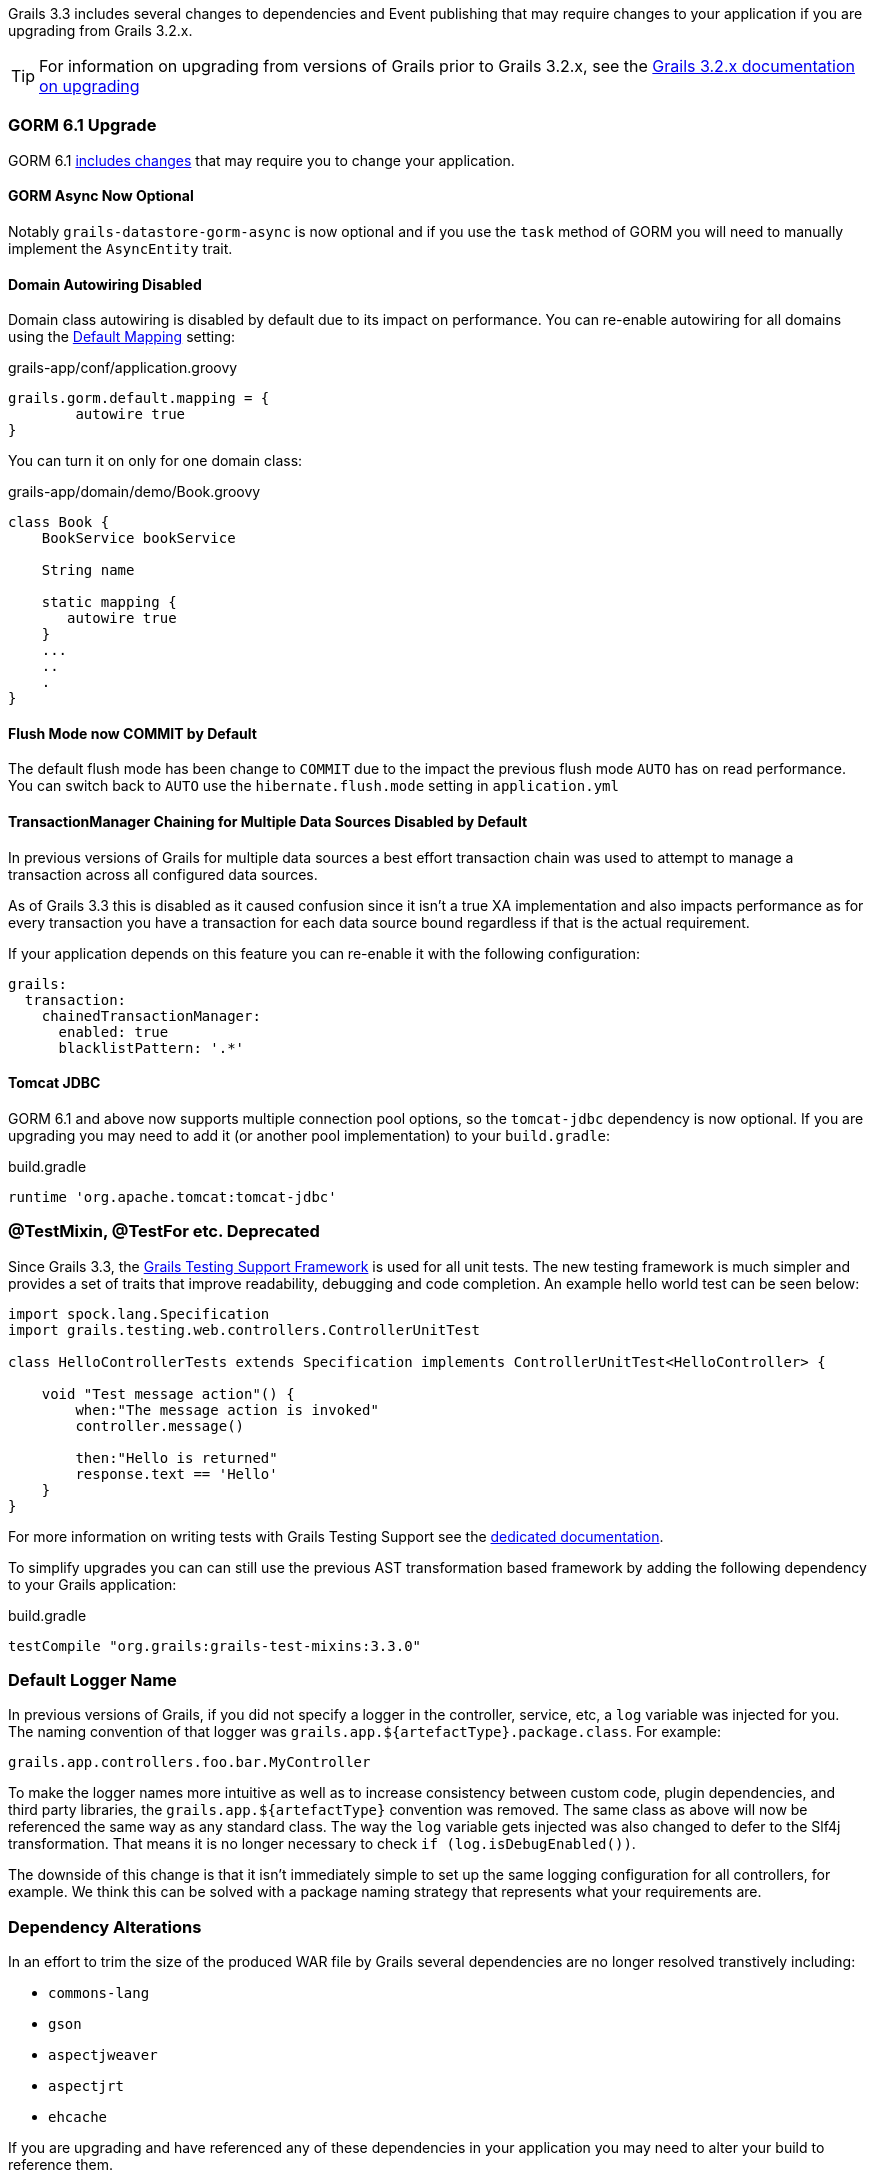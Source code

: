 :gormapi: http://gorm.grails.org/latest/api
:api: http://docs.grails.org/latest/api

Grails 3.3 includes several changes to dependencies and Event publishing that may require changes to your application if you are upgrading from Grails 3.2.x.

TIP: For information on upgrading from versions of Grails prior to Grails 3.2.x, see the http://docs.grails.org/3.2.x/guide/upgrading.html[Grails 3.2.x documentation on upgrading]

=== GORM 6.1 Upgrade

GORM 6.1 http://gorm.grails.org/latest/hibernate/manual/index.html#upgradeNotes[includes changes] that may require you to change your application.

==== GORM Async Now Optional

Notably `grails-datastore-gorm-async` is now optional and if you use the `task` method of GORM you will need to manually implement the `AsyncEntity` trait.

==== Domain Autowiring Disabled

Domain class autowiring is disabled by default due to its impact on performance. You can re-enable autowiring for all domains using the http://gorm.grails.org/latest/hibernate/manual/index.html#_the_default_mapping_constraints[Default Mapping] setting:

[source, groovy]
.grails-app/conf/application.groovy
----
grails.gorm.default.mapping = {
        autowire true
}
----

You can turn it on only for one domain class:

[source, groovy]
.grails-app/domain/demo/Book.groovy
----
class Book {
    BookService bookService

    String name

    static mapping {
       autowire true
    }
    ...
    ..
    .
}
----

==== Flush Mode now COMMIT by Default

The default flush mode has been change to `COMMIT` due to the impact the previous flush mode `AUTO` has on read performance. You can switch back to `AUTO` use the `hibernate.flush.mode` setting in `application.yml`

==== TransactionManager Chaining for Multiple Data Sources Disabled by Default

In previous versions of Grails for multiple data sources a best effort transaction chain was used to attempt to manage a transaction across all configured data sources.

As of Grails 3.3 this is disabled as it caused confusion since it isn't a true XA implementation and also impacts performance as for every transaction you have a transaction for each data source bound regardless if that is the actual requirement.

If your application depends on this feature you can re-enable it with the following configuration:

[source,yaml]
----
grails:
  transaction:
    chainedTransactionManager:
      enabled: true
      blacklistPattern: '.*'
----

==== Tomcat JDBC

GORM 6.1 and above now supports multiple connection pool options, so the `tomcat-jdbc` dependency is now optional. If you are upgrading you may need to add it (or another pool implementation) to your `build.gradle`:

[source,groovy]
.build.gradle
----
runtime 'org.apache.tomcat:tomcat-jdbc'
----

=== @TestMixin, @TestFor etc. Deprecated

Since Grails 3.3, the https://testing.grails.org[Grails Testing Support Framework] is used for all unit tests. The new testing framework is much simpler and provides a set of traits that improve readability, debugging and code completion. An example hello world test can be seen below:

[source,groovy]
----
import spock.lang.Specification
import grails.testing.web.controllers.ControllerUnitTest

class HelloControllerTests extends Specification implements ControllerUnitTest<HelloController> {

    void "Test message action"() {
        when:"The message action is invoked"
        controller.message()

        then:"Hello is returned"
        response.text == 'Hello'
    }
}
----

For more information on writing tests with Grails Testing Support see the https://testing.grails.org[dedicated documentation].

To simplify upgrades you can can still use the previous AST transformation based framework by adding the following dependency to your Grails application:

.build.gradle
[source,groovy]
----
testCompile "org.grails:grails-test-mixins:3.3.0"
----


=== Default Logger Name

In previous versions of Grails, if you did not specify a logger in the controller, service, etc, a `log` variable was injected for you. The naming convention of that logger was `grails.app.${artefactType}.package.class`. For example:

`grails.app.controllers.foo.bar.MyController`

To make the logger names more intuitive as well as to increase consistency between custom code, plugin dependencies, and third party libraries, the `grails.app.${artefactType}` convention was removed. The same class as above will now be referenced the same way as any standard class. The way the `log` variable gets injected was also changed to defer to the Slf4j transformation. That means it is no longer necessary to check `if (log.isDebugEnabled())`.

The downside of this change is that it isn't immediately simple to set up the same logging configuration for all controllers, for example. We think this can be solved with a package naming strategy that represents what your requirements are.

=== Dependency Alterations

In an effort to trim the size of the produced WAR file by Grails several dependencies are no longer resolved transtively including:

* `commons-lang`
* `gson`
* `aspectjweaver`
* `aspectjrt`
* `ehcache`

If you are upgrading and have referenced any of these dependencies in your application you may need to alter your build to reference them.

=== Spring Boot 1.5.x

Spring Boot 1.5.x removes a number of deprecated classes, notably all of the classes within the `org.springframework.boot.context.embedded` package.

If your application is referencing any of the classes within this package you will need to alter your imports to use `org.springframework.boot.web.servlet` instead.

=== Reactor 2.x Deprecated and Removed

Since Reactor 2.x is no longer being maintained and a new link:{asyncdocs}[EventBus] abstraction has been implemented, Reactor 2.x and all its dependencies have been removed.

A compatibility layer has been provided to allow classes compiled with the previous version that uses Reactor to run, however all plugins and application code should be re-compiled and direct references to Reactor 2.x should be removed.

=== Externalized Plugins

Several plugins and libraries have been separated from Grails core into standalone projects. The following table summarizes the previous artefact id, the new artefact id and the location of the new sources:

.Externalized Plugins
|===
|Previous Artefact ID |New Artefact ID |Sources

|`org.grails:grails-plugin-gsp`
|`org.grails.plugins:gsp`
|https://github.com/grails/grails-gsp

|`org.grails:grails-plugin-converters`
|`org.grails.plugins:converters`
|https://github.com/grails-plugins/grails-plugin-converters

|`org.grails:grails-plugin-async`
|`org.grails.plugins:async`
|https://github.com/grails/grails-async

|`org.grails:grails-plugin-events`
|`org.grails.plugins:events`
|https://github.com/grails/grails-async

|`org.grails:grails-plugin-testing`
|`org.grails:grails-test-mixins`
|https://github.com/grails-plugins/grails-test-mixin-plugin


|===

=== New Cache Plugin

The Cache plugin has been re-written to no longer use Spring proxies but AST transformations instead.

This improves startup and runtime performance, however one caveat is controller action response caching is no longer supported.

=== Grails Domain Class API Deprecated

The legacy classes that represent domain classes and their properties have been deprecated in favor of the mapping context API.

The reason for this is to avoid duplicate parsing of the same class data between GORM and Grails and reduce overall startup time.

The internal implementation of the methods in those classes now delegates to the mapping context. Due to that change, information about your domain classes is not available until the application context is available.

In previous versions of Grails it was possible to access link:{api}/grails/core/GrailsDomainClass.html[GrailsDomainClass] instances and inspect the link:{api}/grails/core/GrailsDomainClassProperty.html[GrailsDomainClassProperty] properties inside of the `doWithSpring` method in a plugin, for example.

If you have code that follows that example, an error will be thrown that looks like "The method ... cannot be accessed before GORM has initialized". The solution is to move any logic that executes before the context is available to somewhere else that executes after the context is available.

All code that uses the link:{api}/grails/core/GrailsDomainClass.html[GrailsDomainClass] or link:{api}/grails/core/GrailsDomainClassProperty.html[GrailsDomainClassProperty] classes should be re-written to use the mapping context api.

To get started, inject the `grailsDomainClassMappingContext` bean. See the api documentation for more information on the link:{gormapi}/org/grails/datastore/mapping/model/MappingContext.html[MappingContext], link:{gormapi}/org/grails/datastore/mapping/model/PersistentEntity.html[PersistentEntity] (GrailsDomainClass), and link:{gormapi}/org/grails/datastore/mapping/model/PersistentProperty.html[PersistentProperty] (GrailsDomainClassProperty).

The following table summarizes the deprecations:

.Deprecated Grails Domain Class API
|===
|Deprecated Class or Interface | Replacement

|link:{api}/grails/core/GrailsDomainClass.html[GrailsDomainClass]
|link:{gormapi}/org/grails/datastore/mapping/model/PersistentEntity.html[PersistentEntity]

|link:{api}/grails/core/GrailsDomainClassProperty.html[GrailsDomainClassProperty]
|link:{gormapi}/org/grails/datastore/mapping/model/PersistentProperty.html[PersistentProperty]
|===

The `GrailsDomainClassProperty` interface had many more methods to evaluate the type of the property such as `isOneToOne`, `isOneToMany` etc. and while `PersistentProperty` does not provide direct equivalents you can use `instanceof` as a replacement using one of the subclasses found in the link:{gormapi}/org/grails/datastore/mapping/model/types/package-summary.html[org.grails.datastore.mapping.model.types] package.

The following table summarizes this:

.Deprecated GrailsDomainClassProperty method replacements
|===
|Deprecated Class or Interface | Replacement

|`isAssociation()`
|`property instanceof Association`

|`isOneToOne()`
|`property instanceof OneToOne`

|`isManyToOne()`
|`property instanceof ManyToOne`

|`isEmbedded()`
|`property instanceof Embedded`

|`isManyToMany()`
|`property instanceof ManyToMany`

|`isBasicCollectionType()`
|`property instanceof Basic`
|===

=== Grails Validator and ConstrainedProperty API Deprecated

Grails' previous validation API (part of the `grails.validation` package) has been externalized into a separate project not part of the `grails-datastore-gorm-validation` dependency.

This means that some interfaces previously part of Grails core are deprecated and the replacment in the external project should be used, including:

.Deprecated Grails Validator Classes
|===
|Deprecated Class or Interface | Replacement

|link:{api}/org/grails/validation/GrailsDomainClassValidator.html[GrailsDomainClassValidator]
|link:{gormapi}/grails/gorm/validation/PersistentEntityValidator.html[PersistentEntityValidator]

|link:{api}/grails/validation/CascadingValidator.html[CascadingValidator]
|link:{gormapi}/grails/gorm/validation/CascadingValidator.html[CascadingValidator]

|link:{api}/grails/validation/ConstrainedProperty.html[ConstrainedProperty]
|link:{gormapi}/grails/gorm/validation/ConstrainedProperty.html[ConstrainedProperty]

|link:{api}/grails/validation/Constraint.html[Constraint]
|link:{gormapi}/grails/gorm/validation/Constraint.html[Constraint]

|link:{api}/grails/validation/AbstractConstraint.html[AbstractConstraint]
|link:{gormapi}/org/grails/datastore/gorm/validation/constraints/AbstractConstraint.html[AbstractConstraint]

|===

Generally all classes within the `org.grails.validation` package are now deprecated.

To register a custom constraint you should now use the link:{gormapi}/org/grails/datastore/gorm/validation/constraints/registry/ConstraintRegistry.html[ConstraintRegistry] interface instead.

The default link:{gormapi}/org/grails/datastore/mapping/validation/ValidatorRegistry.html[ValidatorRegistry] implements the `ConstraintRegistry` interface and can be autowired into any controller or service by declaring the following property:

[source,groovy]
----
ValidatorRegistry gormValidatorRegistry
...
gormValidatorRegistry.addConstraint(MyConstraint)
----

=== Grails' Transactional AST Transforms Deprecated

The transaction management AST transforms that shipped as part of Grails have been ported to GORM and improved to make it possible to use them outside of Grails.

With this in mind Grails' versions of `@Transactional` and `@Rollback` found within the `grails.transaction` package have been deprecated in favour of GORMs versions. You should change your imports to use the GORM version instead of the Grails version.

The following table summarizes the deprecated classes and their replacements:

.Deprecated Grails Transaction Transforms
|===
|Deprecated Class or Interface | Replacement

|link:{api}/grails/transaction/Transactional.html[grails.transaction.Transactional]
|link:{gormapi}/grails/gorm/transactions/Transactional.html[grails.gorm.transactions.Transactional]


|link:{api}/grails/transaction/Rollback.html[grails.transaction.Rollback]
|link:{gormapi}/grails/gorm/transactions/Rollback.html[grails.gorm.transactions.Rollback]

|link:{api}/grails/transaction/NotTransactional.html[grails.transaction.NotTransactional]
|link:{gormapi}/grails/gorm/transactions/NotTransactional.html[grails.gorm.transactions.NotTransactional]


|===

=== Spring Proxies for Services No Longer Supported

Earlier versions of Grails supported the use of Spring proxies for transaction management, but this support was disabled by default in Grails 3.2.x and developers encouraged to use the `@Transactional` AST transforms instead.

In Grails 3.3 the support for Spring proxies has been dropped completely and you must use Grails' AST transforms.

If you wish to continue to use Spring proxies for transaction management you will have to configure them manually use the appropriate Spring configuration.

=== Datasource Plugin Refactor

In previous versions of Grails and GORM the multiple data sources support relied on Grails' data sources plugin. The logic for configuring multiple data sources has moved to GORM and as a result of major changes to the dataSources plugin, beans for the lazy and unproxied representation of a dataSource are no longer available.

The beans include:

* `dataSourceUnproxied`
* `dataSourceLazy`


If you are referencing these beans you will need to remove these references and unwrap the single `dataSource` proxy manually.


=== Task Groups

Several tasks have had their groups changed to better reflect their purpose. If you're having trouble finding a task, look through the different groups.

=== Legacy JSON Builder Option Removed

In a previous version of Grails, the JSON builder used by default for rendering JSON inline was changed. The previous behavior of using converters to build the JSON was able to be re-enabled by setting `grails.json.legacy.builder` to true. In Grails 3.3 that setting has been removed and it is no longer possible to use the legacy converter API to render JSON inline via the `render` method.
